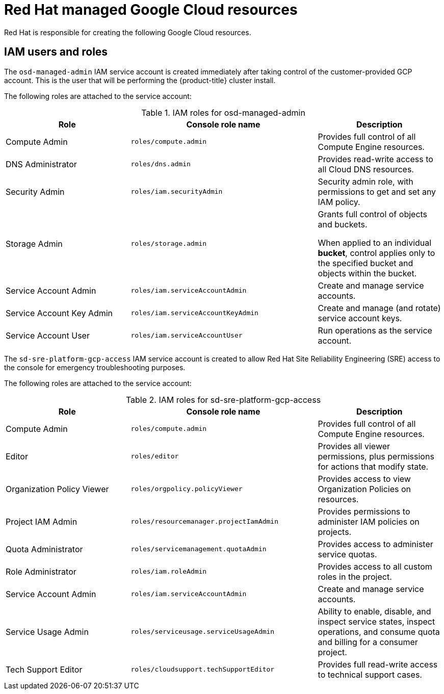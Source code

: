 
[id="con-gcp-policy-iam_{context}"]

= Red Hat managed Google Cloud resources

[role="_abstract"]
Red Hat is responsible for creating the following Google Cloud resources.

== IAM users and roles

The `osd-managed-admin` IAM service account is created immediately after taking control of the customer-provided GCP account. This is the user that will be performing the {product-title} cluster install.

The following roles are attached to the service account:

.IAM roles for osd-managed-admin
[cols="2a,3a,2a",options="header"]

|===

|Role |Console role name |Description

|Compute Admin
|`roles/compute.admin`
|Provides full control of all Compute Engine resources.

|DNS Administrator
|`roles/dns.admin`
|Provides read-write access to all Cloud DNS resources.

|Security Admin
|`roles/iam.securityAdmin`
|Security admin role, with permissions to get and set any IAM policy.

|Storage Admin
|`roles/storage.admin`
|Grants full control of objects and buckets.

When applied to an individual *bucket*, control applies only to the specified bucket and objects within the bucket.

|Service Account Admin
|`roles/iam.serviceAccountAdmin`
|Create and manage service accounts.

|Service Account Key Admin
|`roles/iam.serviceAccountKeyAdmin`
|Create and manage (and rotate) service account keys.

|Service Account User
|`roles/iam.serviceAccountUser`
|Run operations as the service account.

|===


The `sd-sre-platform-gcp-access` IAM service account is created to allow Red Hat Site Reliability Engineering (SRE) access to the console for emergency troubleshooting purposes.

The following roles are attached to the service account:

.IAM roles for sd-sre-platform-gcp-access
[cols="2a,3a,2a",options="header"]

|===

|Role |Console role name |Description

|Compute Admin
|`roles/compute.admin`
|Provides full control of all Compute Engine resources.

|Editor
|`roles/editor`
|Provides all viewer permissions, plus permissions for actions that modify state.

|Organization Policy Viewer
|`roles/orgpolicy.policyViewer`
|Provides access to view Organization Policies on resources.

|Project IAM Admin
|`roles/resourcemanager.projectIamAdmin`
|Provides permissions to administer IAM policies on projects.

|Quota Administrator
|`roles/servicemanagement.quotaAdmin`
|Provides access to administer service quotas.

|Role Administrator
|`roles/iam.roleAdmin`
|Provides access to all custom roles in the project.

|Service Account Admin
|`roles/iam.serviceAccountAdmin`
|Create and manage service accounts.


|Service Usage Admin
|`roles/serviceusage.serviceUsageAdmin`
|Ability to enable, disable, and inspect service states, inspect operations, and consume quota and billing for a consumer project.

|Tech Support Editor
|`roles/cloudsupport.techSupportEditor`
|Provides full read-write access to technical support cases.

|===
